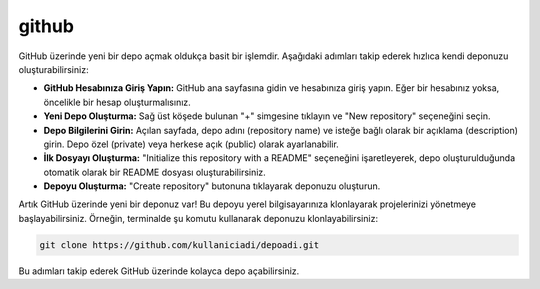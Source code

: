 .. _githubbilgi:
github
++++++

GitHub üzerinde yeni bir depo açmak oldukça basit bir işlemdir. Aşağıdaki adımları takip ederek hızlıca kendi deponuzu oluşturabilirsiniz:

- **GitHub Hesabınıza Giriş Yapın:** GitHub ana sayfasına gidin ve hesabınıza giriş yapın. Eğer bir hesabınız yoksa, öncelikle bir hesap oluşturmalısınız.

- **Yeni Depo Oluşturma:** Sağ üst köşede bulunan "+" simgesine tıklayın ve "New repository" seçeneğini seçin.

- **Depo Bilgilerini Girin:** Açılan sayfada, depo adını (repository name) ve isteğe bağlı olarak bir açıklama (description) girin. Depo özel (private) veya herkese açık (public) olarak ayarlanabilir.

- **İlk Dosyayı Oluşturma:** "Initialize this repository with a README" seçeneğini işaretleyerek, depo oluşturulduğunda otomatik olarak bir README dosyası oluşturabilirsiniz.

- **Depoyu Oluşturma:** "Create repository" butonuna tıklayarak deponuzu oluşturun.

Artık GitHub üzerinde yeni bir deponuz var! Bu depoyu yerel bilgisayarınıza klonlayarak projelerinizi yönetmeye başlayabilirsiniz. Örneğin, terminalde şu komutu kullanarak deponuzu klonlayabilirsiniz:


.. code-block:: shell

	git clone https://github.com/kullaniciadi/depoadi.git

Bu adımları takip ederek GitHub üzerinde kolayca depo açabilirsiniz.

.. raw:: pdf

   PageBreak
